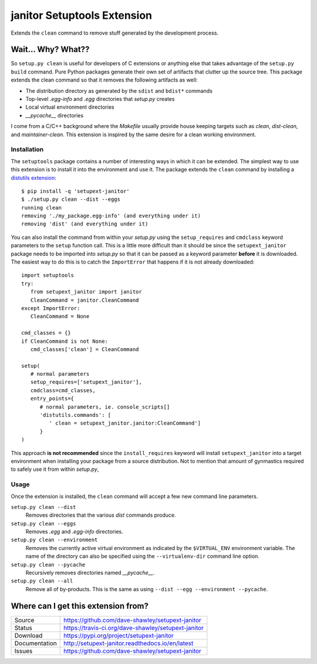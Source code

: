 janitor Setuptools Extension
============================

|Version| |Downloads| |Status| |License|

Extends the ``clean`` command to remove stuff generated by the
development process.

Wait... Why? What??
-------------------
So ``setup.py clean`` is useful for developers of C extensions or
anything else that takes advantage of the ``setup.py build`` command.
Pure Python packages generate their own set of artifacts that clutter
up the source tree.  This package extends the clean command so that
it removes the following artifacts as well:

* The distribution directory as generated by the ``sdist`` and ``bdist*``
  commands
* Top-level *.egg-info* and *.egg* directories that *setup.py* creates
* Local virtual environment directories
* *__pycache__* directories

I come from a C/C++ background where the *Makefile* usually provide house
keeping targets such as *clean*, *dist-clean*, and *maintainer-clean*.
This extension is inspired by the same desire for a clean working
environment.

Installation
~~~~~~~~~~~~
The ``setuptools`` package contains a number of interesting ways in which
it can be extended.  The simplest way to use this extension is to install
it into the environment and use it.  The package extends the ``clean``
command by installing a `distutils extension`_::

   $ pip install -q 'setupext-janitor'
   $ ./setup.py clean --dist --eggs
   running clean
   removing './my_package.egg-info' (and everything under it)
   removing 'dist' (and everything under it)

You can also install the command from within your *setup.py* using the
``setup_requires`` and ``cmdclass`` keyword parameters to the ``setup``
function call.  This is a little more difficult than it should be since
the ``setupext_janitor`` package needs to be imported into *setup.py* so
that it can be passed as a keyword parameter **before** it is downloaded.
The easiest way to do this is to catch the ``ImportError`` that happens
if it is not already downloaded::

   import setuptools
   try:
      from setupext_janitor import janitor
      CleanCommand = janitor.CleanCommand
   except ImportError:
      CleanCommand = None

   cmd_classes = {}
   if CleanCommand is not None:
      cmd_classes['clean'] = CleanCommand

   setup(
      # normal parameters
      setup_requires=['setupext_janitor'],
      cmdclass=cmd_classes,
      entry_points={
         # normal parameters, ie. console_scripts[]
         'distutils.commands': [
            ' clean = setupext_janitor.janitor:CleanCommand']
         }
   )

This approach **is not recommended** since the ``install_requires`` keyword
will install ``setupext_janitor`` into a target environment when installing
your package from a source distribution.  Not to mention that amount of
gynmastics required to safely use it from within *setup.py*,

Usage
~~~~~
Once the extension is installed, the ``clean`` command will accept a
few new command line parameters.

``setup.py clean --dist``
   Removes directories that the various *dist* commands produce.

``setup.py clean --eggs``
   Removes *.egg* and *.egg-info* directories.

``setup.py clean --environment``
   Removes the currently active virtual environment as indicated by the
   ``$VIRTUAL_ENV`` environment variable.  The name of the directory can
   also be specified using the ``--virtualenv-dir`` command line option.

``setup.py clean --pycache``
   Recursively removes directories named *__pycache__*.

``setup.py clean --all``
   Remove all of by-products.  This is the same as using ``--dist --egg
   --environment --pycache``.

Where can I get this extension from?
------------------------------------
+---------------+-----------------------------------------------------+
| Source        | https://github.com/dave-shawley/setupext-janitor    |
+---------------+-----------------------------------------------------+
| Status        | https://travis-ci.org/dave-shawley/setupext-janitor |
+---------------+-----------------------------------------------------+
| Download      | https://pypi.org/project/setupext-janitor           |
+---------------+-----------------------------------------------------+
| Documentation | http://setupext-janitor.readthedocs.io/en/latest    |
+---------------+-----------------------------------------------------+
| Issues        | https://github.com/dave-shawley/setupext-janitor    |
+---------------+-----------------------------------------------------+

.. _distutils extension: https://setuptools.readthedocs.io/en/latest
   /setuptools.html#extending-and-reusing-setuptools
.. _setuptools: https://setuptools.readthedocs.io/en/latest/

.. |Version| image:: https://img.shields.io/pypi/v/setupext-janitor.svg?
   :target: https://pypi.org/project/setupext-janitor/
.. |Downloads| image:: https://img.shields.io/pypi/dm/setupext-janitor.svg
   :target: https://pypi.org/project/setupext-janitor/
.. |Status| image:: https://travis-ci.org/dave-shawley/setupext-janitor.svg
   :target: https://travis-ci.org/dave-shawley/setupext-janitor
.. |License| image:: https://img.shields.io/github/license/dave-shawley/setupext-janitor.svg
   :target: https://setupext-janitor.readthedocs.io/
